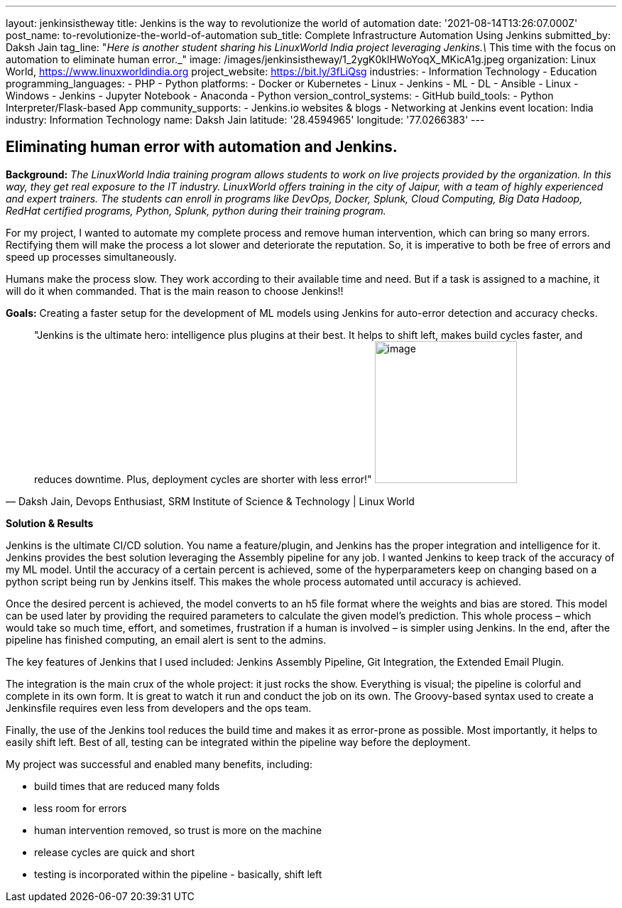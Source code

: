 ---
layout: jenkinsistheway
title: Jenkins is the way to revolutionize the world of automation
date: '2021-08-14T13:26:07.000Z'
post_name: to-revolutionize-the-world-of-automation
sub_title: Complete Infrastructure Automation Using Jenkins
submitted_by: Daksh Jain
tag_line: "_Here is another student sharing his LinuxWorld India project leveraging Jenkins.\_ This time with the focus on automation to eliminate human error._"
image: /images/jenkinsistheway/1_2ygK0klHWoYoqX_MKicA1g.jpeg
organization: Linux World, https://www.linuxworldindia.org
project_website: https://bit.ly/3fLiQsg
industries:
  - Information Technology
  - Education
programming_languages:
  - PHP
  - Python
platforms:
  - Docker or Kubernetes
  - Linux
  - Jenkins
  - ML
  - DL
  - Ansible
  - Linux
  - Windows
  - Jenkins
  - Jupyter Notebook
  - Anaconda
  - Python
version_control_systems:
  - GitHub
build_tools:
  - Python Interpreter/Flask-based App
community_supports:
  - Jenkins.io websites & blogs
  - Networking at Jenkins event
location: India
industry: Information Technology
name: Daksh Jain
latitude: '28.4594965'
longitude: '77.0266383'
---




== Eliminating human error with automation and Jenkins.

*Background:* _The LinuxWorld India training program allows students to work on live projects provided by the organization. In this way, they get real exposure to the IT industry. LinuxWorld offers training in the city of Jaipur, with a team of highly experienced and expert trainers. The students can enroll in programs like DevOps, Docker, Splunk, Cloud Computing, Big Data Hadoop, RedHat certified programs, Python, Splunk, python during their training program._

For my project, I wanted to automate my complete process and remove human intervention, which can bring so many errors. Rectifying them will make the process a lot slower and deteriorate the reputation. So, it is imperative to both be free of errors and speed up processes simultaneously. 

Humans make the process slow. They work according to their available time and need. But if a task is assigned to a machine, it will do it when commanded. That is the main reason to choose Jenkins!!

*Goals:* Creating a faster setup for the development of ML models using Jenkins for auto-error detection and accuracy checks.





[.testimonal]
[quote, "Daksh Jain, Devops Enthusiast, SRM Institute of Science & Technology | Linux World"]
"Jenkins is the ultimate hero: intelligence plus plugins at their best. It helps to shift left, makes build cycles faster, and reduces downtime. Plus, deployment cycles are shorter with less error!"
image:/images/jenkinsistheway/Dakash.jpeg[image,width=200,height=200]


*Solution & Results*

Jenkins is the ultimate CI/CD solution. You name a feature/plugin, and Jenkins has the proper integration and intelligence for it. Jenkins provides the best solution leveraging the Assembly pipeline for any job. I wanted Jenkins to keep track of the accuracy of my ML model. Until the accuracy of a certain percent is achieved, some of the hyperparameters keep on changing based on a python script being run by Jenkins itself. This makes the whole process automated until accuracy is achieved. 

Once the desired percent is achieved, the model converts to an h5 file format where the weights and bias are stored. This model can be used later by providing the required parameters to calculate the given model's prediction. This whole process – which would take so much time, effort, and sometimes, frustration if a human is involved – is simpler using Jenkins. In the end, after the pipeline has finished computing, an email alert is sent to the admins.

The key features of Jenkins that I used included: Jenkins Assembly Pipeline, Git Integration, the Extended Email Plugin.

The integration is the main crux of the whole project: it just rocks the show. Everything is visual; the pipeline is colorful and complete in its own form. It is great to watch it run and conduct the job on its own. The Groovy-based syntax used to create a Jenkinsfile requires even less from developers and the ops team. 

Finally, the use of the Jenkins tool reduces the build time and makes it as error-prone as possible. Most importantly, it helps to easily shift left. Best of all, testing can be integrated within the pipeline way before the deployment.

My project was successful and enabled many benefits, including:

* build times that are reduced many folds
* less room for errors
* human intervention removed, so trust is more on the machine
* release cycles are quick and short
* testing is incorporated within the pipeline - basically, shift left
